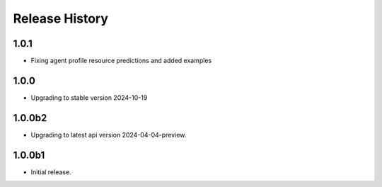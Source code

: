 .. :changelog:

Release History
===============

1.0.1
++++++
* Fixing agent profile resource predictions and added examples

1.0.0
++++++
* Upgrading to stable version 2024-10-19

1.0.0b2
++++++
* Upgrading to latest api version 2024-04-04-preview.

1.0.0b1
++++++
* Initial release.
